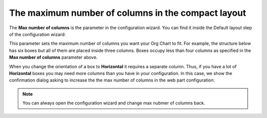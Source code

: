 The maximum number of columns in the compact layout
===================================================

The **Max number of columns** is the parameter in the configuration wizard. You can find it inside the Default layout step of the configuration wizard:

.. image:: /../_static/img/advanced-web-part-configuration/the-maximum-number-of-columns-in-the-compact-layout/mcn_default_wizard.png
    :alt: Box template tab

This parameter sets the maximum number of columns you want your Org Chart to fit. For example, the structure below has six boxes but all of them are placed inside three columns. Boxes occupy less than four columns as specified in the **Max number of columns** parameter above.

.. image:: /../_static/img/advanced-web-part-configuration/the-maximum-number-of-columns-in-the-compact-layout/mcn_default_chart.png
    :alt: Box template tab

When you change the orientation of a box to **Horizontal** it requires a separate column. Thus, if you have a lot of **Horizontal** boxes you may need more columns than you have in your configuration. In this case, we show the confirmation dialog asking to increase the the max number of columns in the web part configuration:

.. image:: /../_static/img/advanced-web-part-configuration/the-maximum-number-of-columns-in-the-compact-layout/mcn_confirm_message.png
    :alt: Box template tab

.. Note:: You can always open the configuration wizard and change max nubmer of columns back.